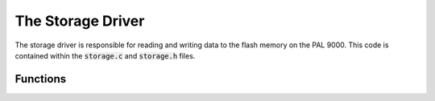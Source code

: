 The Storage Driver
==================

The storage driver is responsible for reading and writing data to the flash memory on the PAL 9000.
This code is contained within the :code:`storage.c` and :code:`storage.h` files.

Functions
---------

.. c:function:: Status init_storage()

    This function initializes the flash memory. It initializes the filesystem diskio driver,
    then initializes the flash hardware. It also initializes queues for data storage.

    :return: A status indicating success or failure.

.. c:function:: void storage_task()

    This task is responsible for writing data to the flash memory. It waits for data to be written to the
    queues and then writes it to the flash memory. Data is written using the protobuf 2 format. It checks the
    status of the write operation. Finally the task also checks the pause flag and handles stopping and 
    restarting of the storage.